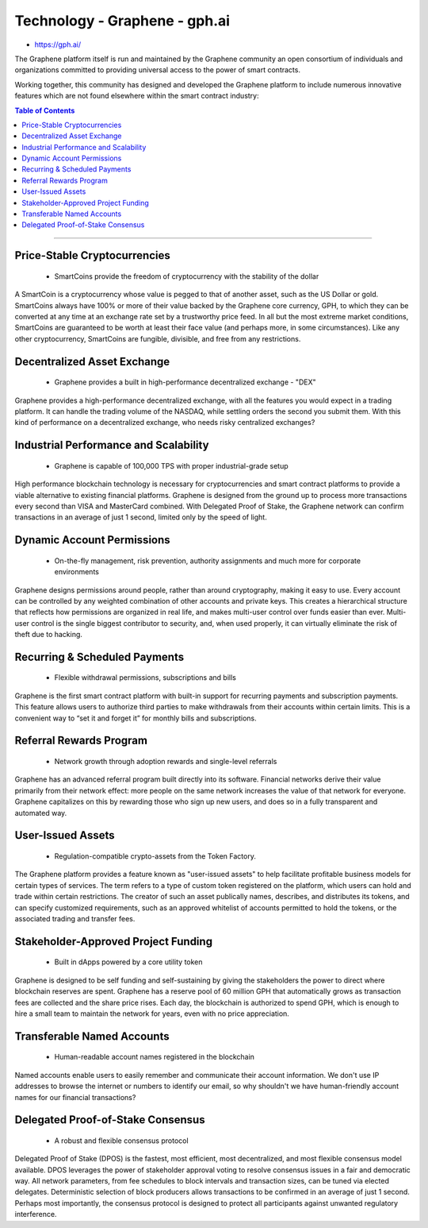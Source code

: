 
****************************
Technology - Graphene - gph.ai
****************************

- https://gph.ai/

The Graphene platform itself is run and maintained by the Graphene community an open consortium of individuals and organizations committed to providing universal access to the power of smart contracts.

Working together, this community has designed and developed the Graphene platform to include numerous innovative features which are not found elsewhere within the smart contract industry:


.. contents:: Table of Contents
   :local:

----

Price-Stable Cryptocurrencies
===================================

  - SmartCoins provide the freedom of cryptocurrency with the stability of the dollar

A SmartCoin is a cryptocurrency whose value is pegged to that of another asset, such as the US Dollar or gold. SmartCoins always have 100% or more of their value backed by the Graphene core currency, GPH, to which they can be converted at any time at an exchange rate set by a trustworthy price feed. In all but the most extreme market conditions, SmartCoins are guaranteed to be worth at least their face value (and perhaps more, in some circumstances). Like any other cryptocurrency, SmartCoins are fungible, divisible, and free from any restrictions.

Decentralized Asset Exchange
===============================

  - Graphene provides a built in high-performance decentralized exchange - "DEX"

Graphene provides a high-performance decentralized exchange, with all the features you would expect in a trading platform. It can handle the trading volume of the NASDAQ, while settling orders the second you submit them. With this kind of performance on a decentralized exchange, who needs risky centralized exchanges?



Industrial Performance and Scalability
===========================================

  - Graphene is capable of 100,000 TPS with proper industrial-grade setup


High performance blockchain technology is necessary for cryptocurrencies and smart contract platforms to provide a viable alternative to existing financial platforms. Graphene is designed from the ground up to process more transactions every second than VISA and MasterCard combined. With Delegated Proof of Stake, the Graphene network can confirm transactions in an average of just 1 second, limited only by the speed of light.


Dynamic Account Permissions
========================================

  - On-the-fly management, risk prevention, authority assignments and much more for corporate environments

Graphene designs permissions around people, rather than around cryptography, making it easy to use. Every account can be controlled by any weighted combination of other accounts and private keys. This creates a hierarchical structure that reflects how permissions are organized in real life, and makes multi-user control over funds easier than ever. Multi-user control is the single biggest contributor to security, and, when used properly, it can virtually eliminate the risk of theft due to hacking.


Recurring & Scheduled Payments
==================================

  - Flexible withdrawal permissions, subscriptions and bills

Graphene is the first smart contract platform with built-in support for recurring payments and subscription payments. This feature allows users to authorize third parties to make withdrawals from their accounts within certain limits. This is a convenient way to “set it and forget it” for monthly bills and subscriptions.   


Referral Rewards Program
==============================

  - Network growth through adoption rewards and single-level referrals

Graphene has an advanced referral program built directly into its software. Financial networks derive their value primarily from their network effect: more people on the same network increases the value of that network for everyone. Graphene capitalizes on this by rewarding those who sign up new users, and does so in a fully transparent and automated way.

User-Issued Assets
===============================

  - Regulation-compatible crypto-assets from the Token Factory.

The Graphene platform provides a feature known as "user-issued assets" to help facilitate profitable business models for certain types of services. The term refers to a type of custom token registered on the platform, which users can hold and trade within certain restrictions. The creator of such an asset publically names, describes, and distributes its tokens, and can specify customized requirements, such as an approved whitelist of accounts permitted to hold the tokens, or the associated trading and transfer fees.

Stakeholder-Approved Project Funding
===========================================

  - Built in dApps powered by a core utility token

Graphene is designed to be self funding and self-sustaining by giving the stakeholders the power to direct where blockchain reserves are spent. Graphene has a reserve pool of 60 million GPH that automatically grows as transaction fees are collected and the share price rises. Each day, the blockchain is authorized to spend GPH, which is enough to hire a small team to maintain the network for years, even with no price appreciation.

Transferable Named Accounts
=================================

  - Human-readable account names registered in the blockchain


Named accounts enable users to easily remember and communicate their account information. We don't use IP addresses to browse the internet or numbers to identify our email, so why shouldn't we have human-friendly account names for our financial transactions?


Delegated Proof-of-Stake Consensus
=========================================

  - A robust and flexible consensus protocol


Delegated Proof of Stake (DPOS) is the fastest, most efficient, most decentralized, and most flexible consensus model available. DPOS leverages the power of stakeholder approval voting to resolve consensus issues in a fair and democratic way. All network parameters, from fee schedules to block intervals and transaction sizes, can be tuned via elected delegates. Deterministic selection of block producers allows transactions to be confirmed in an average of just 1 second. Perhaps most importantly, the consensus protocol is designed to protect all participants against unwanted regulatory interference.





